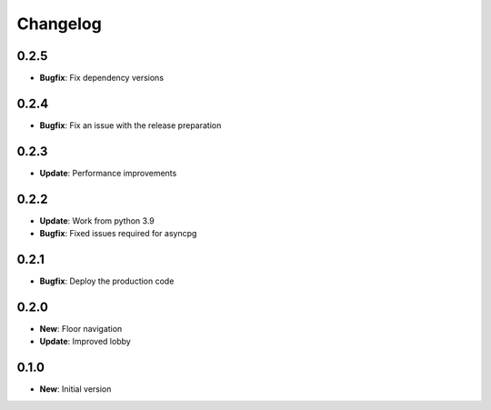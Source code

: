 Changelog
=========

0.2.5
-----

* **Bugfix**: Fix dependency versions

0.2.4
-----

* **Bugfix**: Fix an issue with the release preparation

0.2.3
-----

* **Update**: Performance improvements

0.2.2
-----

* **Update**: Work from python 3.9
* **Bugfix**: Fixed issues required for asyncpg

0.2.1
-----

* **Bugfix**: Deploy the production code

0.2.0
-----

* **New**: Floor navigation
* **Update**: Improved lobby

0.1.0
-----

* **New**: Initial version

